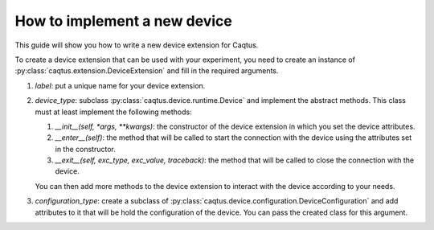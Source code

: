 How to implement a new device
=============================

This guide will show you how to write a new device extension for Caqtus.






To create a device extension that can be used with your experiment, you need to create an instance of :py:class:`caqtus.extension.DeviceExtension` and fill in the required arguments.

#. `label`: put a unique name for your device extension.
#. `device_type`: subclass :py:class:`caqtus.device.runtime.Device` and implement the abstract methods.
   This class must at least implement the following methods:

   #. `__init__(self, *args, **kwargs)`: the constructor of the device extension in which you set the device attributes.
   #. `__enter__(self)`: the method that will be called to start the connection with the device using the attributes set in the constructor.
   #. `__exit__(self, exc_type, exc_value, traceback)`: the method that will be called to close the connection with the device.

   You can then add more methods to the device extension to interact with the device according to your needs.

#. `configuration_type`: create a subclass of :py:class:`caqtus.device.configuration.DeviceConfiguration` and add attributes to it that will be hold the configuration of the device.
   You can pass the created class for this argument.
